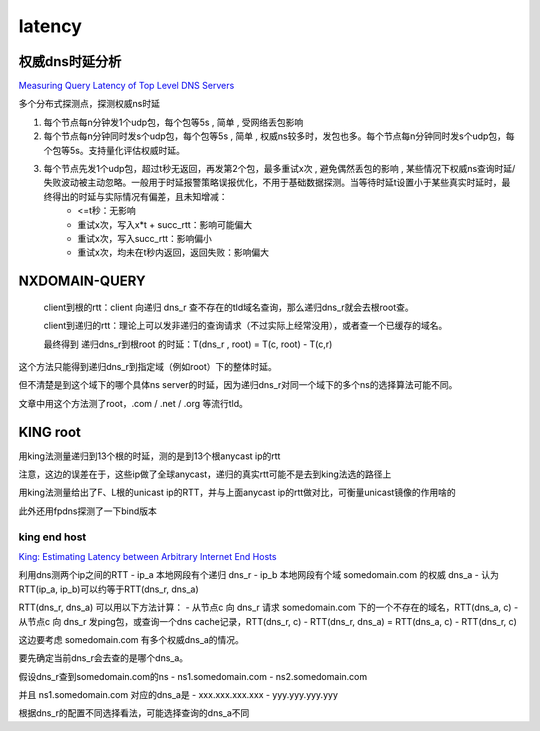 latency
##########################################################


权威dns时延分析
==========================================================

`Measuring Query Latency of Top Level DNS Servers <http://netsec.ccert.edu.cn/duanhx/files/2013/02/latency.pdf>`_

多个分布式探测点，探测权威ns时延

1. 每个节点每n分钟发1个udp包，每个包等5s , 简单 , 受网络丢包影响

#. 每个节点每n分钟同时发s个udp包，每个包等5s , 简单 , 权威ns较多时，发包也多。每个节点每n分钟同时发s个udp包，每个包等5s。支持量化评估权威时延。

#. 每个节点先发1个udp包，超过t秒无返回，再发第2个包，最多重试x次 , 避免偶然丢包的影响 , 某些情况下权威ns查询时延/失败波动被主动忽略。一般用于时延报警策略误报优化，不用于基础数据探测。当等待时延t设置小于某些真实时延时，最终得出的时延与实际情况有偏差，且未知增减：
    - <=t秒：无影响
    - 重试x次，写入x*t + succ_rtt：影响可能偏大
    - 重试x次，写入succ_rtt：影响偏小
    - 重试x次，均未在t秒内返回，返回失败：影响偏大

NXDOMAIN-QUERY
==========================================================

    client到根的rtt：client 向递归 dns_r 查不存在的tld域名查询，那么递归dns_r就会去根root查。 

    client到递归的rtt：理论上可以发非递归的查询请求（不过实际上经常没用），或者查一个已缓存的域名。

    最终得到 递归dns_r到根root 的时延：T(dns_r , root) = T(c, root) - T(c,r)


这个方法只能得到递归dns_r到指定域（例如root）下的整体时延。

但不清楚是到这个域下的哪个具体ns server的时延，因为递归dns_r对同一个域下的多个ns的选择算法可能不同。

文章中用这个方法测了root，.com / .net / .org 等流行tld。


KING root
==========================================================

用king法测量递归到13个根的时延，测的是到13个根anycast ip的rtt

注意，这边的误差在于，这些ip做了全球anycast，递归的真实rtt可能不是去到king法选的路径上

用king法测量给出了F、L根的unicast ip的RTT，并与上面anycast ip的rtt做对比，可衡量unicast镜像的作用啥的

此外还用fpdns探测了一下bind版本 

king end host
----------------------------------------------------

`King: Estimating Latency between Arbitrary Internet End Hosts <http://homes.cs.washington.edu/~gribble/papers/king.pdf>`_

利用dns测两个ip之间的RTT
- ip_a 本地网段有个递归 dns_r
- ip_b 本地网段有个域 somedomain.com 的权威 dns_a
- 认为RTT(ip_a, ip_b)可以约等于RTT(dns_r, dns_a)


RTT(dns_r, dns_a) 可以用以下方法计算：
- 从节点c 向 dns_r 请求 somedomain.com 下的一个不存在的域名，RTT(dns_a, c)
- 从节点c 向 dns_r 发ping包，或查询一个dns cache记录，RTT(dns_r, c)
- RTT(dns_r, dns_a) = RTT(dns_a, c) - RTT(dns_r, c)

这边要考虑 somedomain.com 有多个权威dns_a的情况。

要先确定当前dns_r会去查的是哪个dns_a。

假设dns_r查到somedomain.com的ns
- ns1.somedomain.com
- ns2.somedomain.com

并且 ns1.somedomain.com 对应的dns_a是
- xxx.xxx.xxx.xxx
- yyy.yyy.yyy.yyy

根据dns_r的配置不同选择看法，可能选择查询的dns_a不同 
